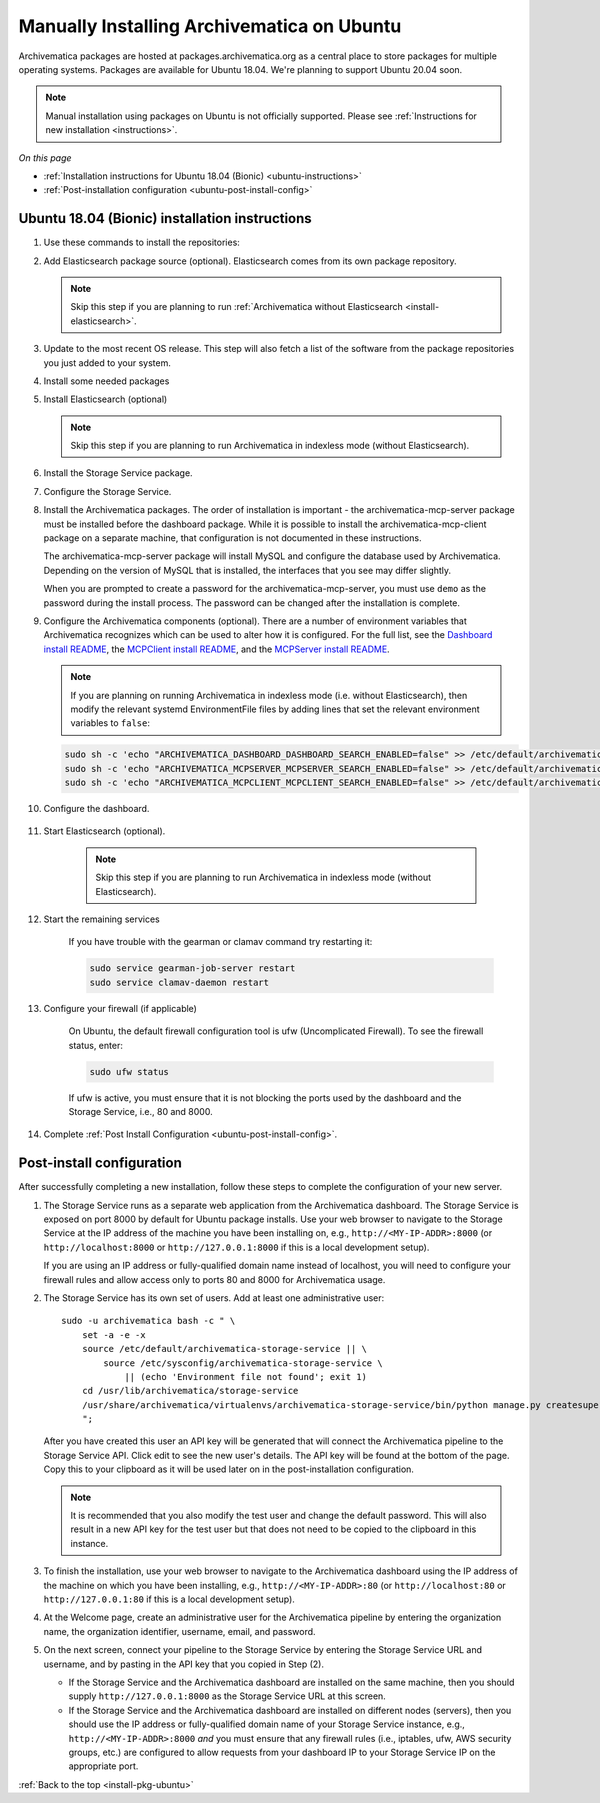 .. _install-pkg-ubuntu:

===========================================
Manually Installing Archivematica on Ubuntu
===========================================

Archivematica packages are hosted at packages.archivematica.org as a central
place to store packages for multiple operating systems. Packages are available
for Ubuntu 18.04. We're planning to support Ubuntu 20.04 soon.

.. note:: Manual installation using packages on Ubuntu is not officially
   supported. Please see :ref:`Instructions for new installation
   <instructions>`.

*On this page*

* :ref:`Installation instructions for Ubuntu 18.04 (Bionic) <ubuntu-instructions>`
* :ref:`Post-installation configuration <ubuntu-post-install-config>`

.. _ubuntu-instructions:

Ubuntu 18.04 (Bionic) installation instructions
-----------------------------------------------

#. Use these commands to install the repositories:

   .. literalinclude:: scripts/am-bionic-deb.sh
      :language: bash
      :lines: 14-18

#. Add Elasticsearch package source (optional). Elasticsearch comes from its own
   package repository.

   .. note::
      Skip this step if you are planning to run :ref:`Archivematica without
      Elasticsearch <install-elasticsearch>`.

   .. literalinclude:: scripts/am-bionic-deb.sh
      :language: bash
      :lines: 20-21

#. Update to the most recent OS release. This step will also fetch a list of
   the software from the package repositories you just added to your system.

   .. literalinclude:: scripts/am-bionic-deb.sh
      :language: bash
      :lines: 23-24

#. Install some needed packages

   .. literalinclude:: scripts/am-bionic-deb.sh
      :language: bash
      :lines: 26

#. Install Elasticsearch (optional)

   .. note:: Skip this step if you are planning to run Archivematica in
      indexless mode (without Elasticsearch).

   .. literalinclude:: scripts/am-bionic-deb.sh
      :language: bash
      :lines: 27

#. Install the Storage Service package.

   .. literalinclude:: scripts/am-bionic-deb.sh
       :language: bash
       :lines: 29

#. Configure the Storage Service.

   .. literalinclude:: scripts/am-bionic-deb.sh
      :language: bash
      :lines: 31-32

#. Install the Archivematica packages. The order of installation is important -
   the archivematica-mcp-server package must be installed before the dashboard
   package. While it is possible to install the archivematica-mcp-client package
   on a separate machine, that configuration is not documented in these
   instructions.

   The archivematica-mcp-server package will install MySQL and configure the
   database used by Archivematica. Depending on the version of MySQL that is
   installed, the interfaces that you see may differ slightly.

   When you are prompted to create a password for the archivematica-mcp-server,
   you must use ``demo`` as the password during the install process. The
   password can be changed after the installation is complete.

   .. literalinclude:: scripts/am-bionic-deb.sh
      :language: bash
      :lines: 34-36

#.  Configure the Archivematica components (optional). There are a number of
    environment variables that Archivematica recognizes which can be used to
    alter how it is configured. For the full list, see the
    `Dashboard install README`_, the `MCPClient install README`_, and the
    `MCPServer install README`_.

    .. note:: If you are planning on running Archivematica in indexless mode
       (i.e. without Elasticsearch), then modify the relevant systemd
       EnvironmentFile files by adding lines that set the relevant environment
       variables to ``false``:

    .. code:: bash

      sudo sh -c 'echo "ARCHIVEMATICA_DASHBOARD_DASHBOARD_SEARCH_ENABLED=false" >> /etc/default/archivematica-dashboard'
      sudo sh -c 'echo "ARCHIVEMATICA_MCPSERVER_MCPSERVER_SEARCH_ENABLED=false" >> /etc/default/archivematica-mcp-server'
      sudo sh -c 'echo "ARCHIVEMATICA_MCPCLIENT_MCPCLIENT_SEARCH_ENABLED=false" >> /etc/default/archivematica-mcp-client'

#. Configure the dashboard.

    .. literalinclude:: scripts/am-bionic-deb.sh
       :language: bash
       :lines: 38

#. Start Elasticsearch (optional).

    .. note:: Skip this step if you are planning to run Archivematica in indexless
       mode (without Elasticsearch).

    .. literalinclude:: scripts/am-bionic-deb.sh
      :language: bash
      :lines: 40-42

#. Start the remaining services

    .. literalinclude:: scripts/am-bionic-deb.sh
       :language: bash
       :lines: 44-54

    If you have trouble with the gearman or clamav command try restarting it:

    .. code:: bash

       sudo service gearman-job-server restart
       sudo service clamav-daemon restart

#. Configure your firewall (if applicable)

    On Ubuntu, the default firewall configuration tool is ufw (Uncomplicated
    Firewall). To see the firewall status, enter:

    .. code:: bash

       sudo ufw status

    If ufw is active, you must ensure that it is not blocking the ports used by
    the dashboard and the Storage Service, i.e., 80 and 8000.


    .. literalinclude:: scripts/am-bionic-deb.sh
       :language: bash
       :lines: 56-59

#. Complete :ref:`Post Install Configuration <ubuntu-post-install-config>`.


.. _ubuntu-post-install-config:

Post-install configuration
--------------------------

After successfully completing a new installation, follow these steps to complete
the configuration of your new server.

1. The Storage Service runs as a separate web application from the Archivematica
   dashboard. The Storage Service is exposed on port 8000 by default for Ubuntu
   package installs. Use your web browser to navigate to the Storage Service at
   the IP address of the machine you have been installing on, e.g.,
   ``http://<MY-IP-ADDR>:8000`` (or ``http://localhost:8000`` or
   ``http://127.0.0.1:8000`` if this is a local development setup).

   If you are using an IP address or fully-qualified domain name instead of
   localhost, you will need to configure your firewall rules and allow access
   only to ports 80 and 8000 for Archivematica usage.

2. The Storage Service has its own set of users. Add at least one
   administrative user::

    sudo -u archivematica bash -c " \
        set -a -e -x
        source /etc/default/archivematica-storage-service || \
            source /etc/sysconfig/archivematica-storage-service \
                || (echo 'Environment file not found'; exit 1)
        cd /usr/lib/archivematica/storage-service
        /usr/share/archivematica/virtualenvs/archivematica-storage-service/bin/python manage.py createsuperuser
        ";

   After you have created this user an API key will be generated that will connect
   the Archivematica pipeline to the Storage Service API. Click edit to see the
   new user's details. The API key will be found at the bottom of the page.
   Copy this to your clipboard as it will be used later on in the
   post-installation configuration.

   .. note::
      It is recommended that you also modify the test user and change the
      default password. This will also result in a new API key for the test
      user but that does not need to be copied to the clipboard in this
      instance.

3. To finish the installation, use your web browser to navigate to the
   Archivematica dashboard using the IP address of the machine on which you have
   been installing, e.g., ``http://<MY-IP-ADDR>:80`` (or ``http://localhost:80``
   or ``http://127.0.0.1:80`` if this is a local development setup).

4. At the Welcome page, create an administrative user for the Archivematica
   pipeline by entering the organization name, the organization identifier,
   username, email, and password.

5. On the next screen, connect your pipeline to the Storage Service by entering
   the Storage Service URL and username, and by pasting in the API key that you
   copied in Step (2).

   - If the Storage Service and the Archivematica dashboard are installed on
     the same machine, then you should supply ``http://127.0.0.1:8000`` as the
     Storage Service URL at this screen.
   - If the Storage Service and the Archivematica dashboard are installed on
     different nodes (servers), then you should use the IP address or
     fully-qualified domain name of your Storage Service instance,
     e.g., ``http://<MY-IP-ADDR>:8000`` *and* you must ensure that any firewall
     rules (i.e., iptables, ufw, AWS security groups, etc.) are configured to
     allow requests from your dashboard IP to your Storage Service IP on the
     appropriate port.

:ref:`Back to the top <install-pkg-ubuntu>`

.. _`Sword API`: https://wiki.archivematica.org/Sword_API
.. _`known issue with pip`: https://bugs.launchpad.net/ubuntu/+source/python-pip/+bug/1658844
.. _`Dashboard install README`: https://github.com/artefactual/archivematica/blob/stable/1.14.x/src/dashboard/install/README.md
.. _`MCPClient install README`: https://github.com/artefactual/archivematica/blob/stable/1.14.x/src/MCPClient/install/README.md
.. _`MCPServer install README`: https://github.com/artefactual/archivematica/blob/stable/1.14.x/src/MCPServer/install/README.md
.. _`Archivematica user forum`: https://groups.google.com/forum/#!forum/archivematica
